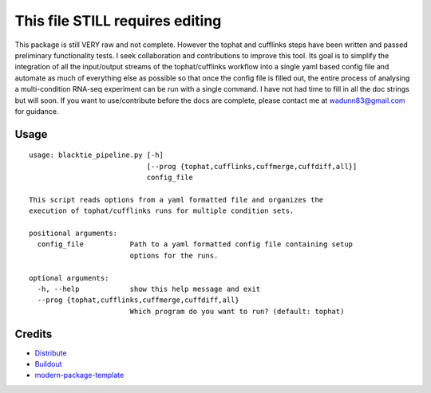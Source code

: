 This file STILL requires editing
==========================

This package is still VERY raw and not complete.  However the tophat and cufflinks steps
have been written and passed preliminary functionality tests.  I seek collaboration and 
contributions to improve this tool.  Its goal is to simplify the integration of all the
input/output streams of the tophat/cufflinks workflow into a single yaml based config
file and automate as much of everything else as possible so that once the config file
is filled out, the entire process of analysing a multi-condition RNA-seq experiment can
be run with a single command.  I have not had time to fill in all the doc strings but will
soon.  If you want to use/contribute before the docs are complete, please contact me at 
wadunn83@gmail.com for guidance.

Usage
-----
::

  usage: blacktie_pipeline.py [-h]
                              [--prog {tophat,cufflinks,cuffmerge,cuffdiff,all}]
                              config_file
  
  This script reads options from a yaml formatted file and organizes the
  execution of tophat/cufflinks runs for multiple condition sets.
  
  positional arguments:
    config_file           Path to a yaml formatted config file containing setup
                          options for the runs.

  optional arguments:
    -h, --help            show this help message and exit
    --prog {tophat,cufflinks,cuffmerge,cuffdiff,all}
                          Which program do you want to run? (default: tophat)

::


Credits
-------

- `Distribute`_
- `Buildout`_
- `modern-package-template`_

.. _Buildout: http://www.buildout.org/
.. _Distribute: http://pypi.python.org/pypi/distribute
.. _`modern-package-template`: http://pypi.python.org/pypi/modern-package-template
